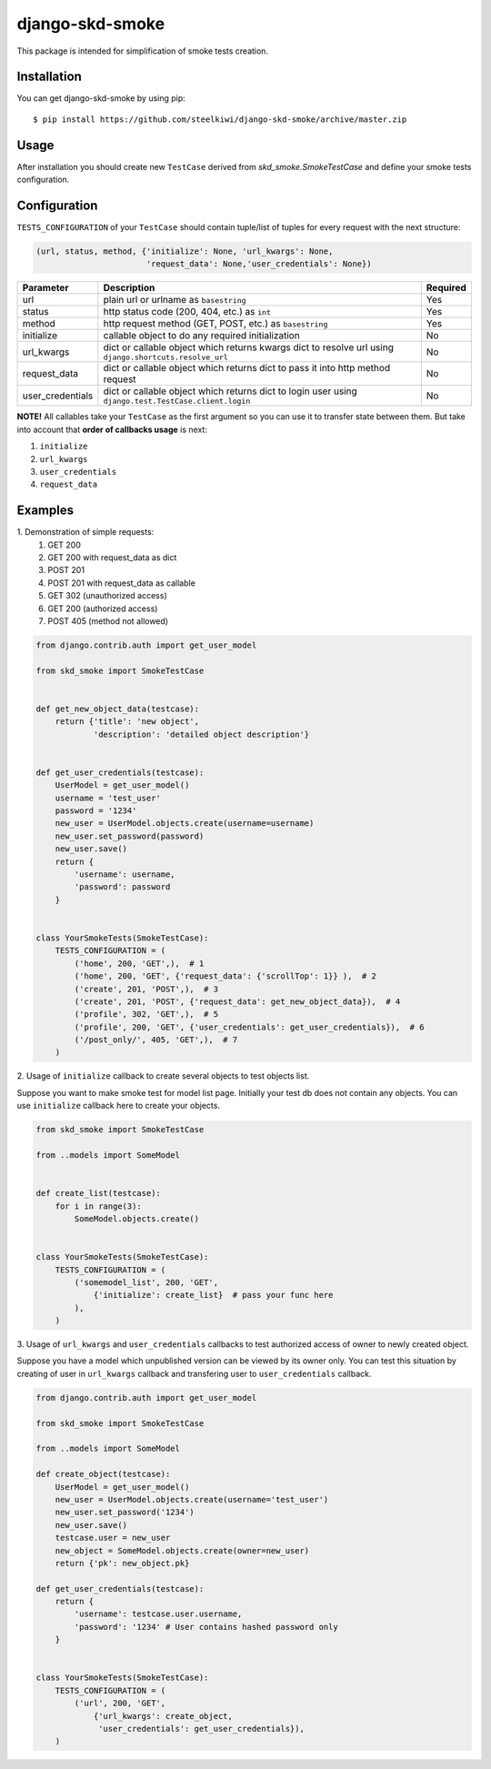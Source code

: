 ================
django-skd-smoke
================

.. image:: https://travis-ci.org/steelkiwi/django-skd-smoke.svg
    :target: https://travis-ci.org/steelkiwi/django-skd-smoke

.. image:: https://coveralls.io/repos/steelkiwi/django-skd-smoke/badge.svg?branch=master&service=github
    :target: https://coveralls.io/github/steelkiwi/django-skd-smoke?branch=master

This package is intended for simplification of smoke tests creation.

Installation
------------

You can get django-skd-smoke by using pip::

    $ pip install https://github.com/steelkiwi/django-skd-smoke/archive/master.zip


Usage
-----
After installation you should create new ``TestCase`` derived from
`skd_smoke.SmokeTestCase` and define your smoke tests configuration.


Configuration
-------------
``TESTS_CONFIGURATION`` of your ``TestCase`` should contain tuple/list of
tuples for every request with the next structure:

.. code-block:: python

    (url, status, method, {'initialize': None, 'url_kwargs': None,
                           'request_data': None,'user_credentials': None})


.. list-table::
   :widths: 15 80 5
   :header-rows: 1

   * - Parameter
     - Description
     - Required
   * - url
     - plain url or urlname as ``basestring``
     - Yes
   * - status
     - http status code (200, 404, etc.) as ``int``
     - Yes
   * - method
     - http request method (GET, POST, etc.) as ``basestring``
     - Yes
   * - initialize
     - callable object to do any required initialization
     - No
   * - url_kwargs
     - dict or callable object which returns kwargs dict to resolve url using ``django.shortcuts.resolve_url``
     - No
   * - request_data
     - dict or callable object which returns dict to pass it into http method request
     - No
   * - user_credentials
     - dict or callable object which returns dict to login user using ``django.test.TestCase.client.login``
     - No

**NOTE!** All callables take your ``TestCase`` as the first argument so
you can use it to transfer state between them. But take into account that
**order of callbacks usage** is next:

#. ``initialize``
#. ``url_kwargs``
#. ``user_credentials``
#. ``request_data``


Examples
--------

\1. Demonstration of simple requests:
    1. GET 200
    2. GET 200 with request_data as dict
    3. POST 201
    4. POST 201 with request_data as callable
    5. GET 302 (unauthorized access)
    6. GET 200 (authorized access)
    7. POST 405 (method not allowed)

.. code-block:: python

    from django.contrib.auth import get_user_model

    from skd_smoke import SmokeTestCase


    def get_new_object_data(testcase):
        return {'title': 'new object',
                'description': 'detailed object description'}


    def get_user_credentials(testcase):
        UserModel = get_user_model()
        username = 'test_user'
        password = '1234'
        new_user = UserModel.objects.create(username=username)
        new_user.set_password(password)
        new_user.save()
        return {
            'username': username,
            'password': password
        }


    class YourSmokeTests(SmokeTestCase):
        TESTS_CONFIGURATION = (
            ('home', 200, 'GET',),  # 1
            ('home', 200, 'GET', {'request_data': {'scrollTop': 1}} ),  # 2
            ('create', 201, 'POST',),  # 3
            ('create', 201, 'POST', {'request_data': get_new_object_data}),  # 4
            ('profile', 302, 'GET',),  # 5
            ('profile', 200, 'GET', {'user_credentials': get_user_credentials}),  # 6
            ('/post_only/', 405, 'GET',),  # 7
        )


2. Usage of ``initialize`` callback to create several objects to test objects
list.

Suppose you want to make smoke test for model list page. Initially your test db
does not contain any objects. You can use ``initialize`` callback here to
create your objects.


.. code-block:: python

    from skd_smoke import SmokeTestCase

    from ..models import SomeModel


    def create_list(testcase):
        for i in range(3):
            SomeModel.objects.create()


    class YourSmokeTests(SmokeTestCase):
        TESTS_CONFIGURATION = (
            ('somemodel_list', 200, 'GET',
                {'initialize': create_list}  # pass your func here
            ),
        )



3. Usage of ``url_kwargs`` and ``user_credentials`` callbacks to test
authorized access of owner to newly created object.

Suppose you have a model which unpublished version can be viewed by its owner
only. You can test this situation by creating of user in ``url_kwargs``
callback and transfering user to ``user_credentials`` callback.

.. code-block:: python

    from django.contrib.auth import get_user_model

    from skd_smoke import SmokeTestCase

    from ..models import SomeModel

    def create_object(testcase):
        UserModel = get_user_model()
        new_user = UserModel.objects.create(username='test_user')
        new_user.set_password('1234')
        new_user.save()
        testcase.user = new_user
        new_object = SomeModel.objects.create(owner=new_user)
        return {'pk': new_object.pk}

    def get_user_credentials(testcase):
        return {
            'username': testcase.user.username,
            'password': '1234' # User contains hashed password only
        }


    class YourSmokeTests(SmokeTestCase):
        TESTS_CONFIGURATION = (
            ('url', 200, 'GET',
                {'url_kwargs': create_object,
                 'user_credentials': get_user_credentials}),
        )


